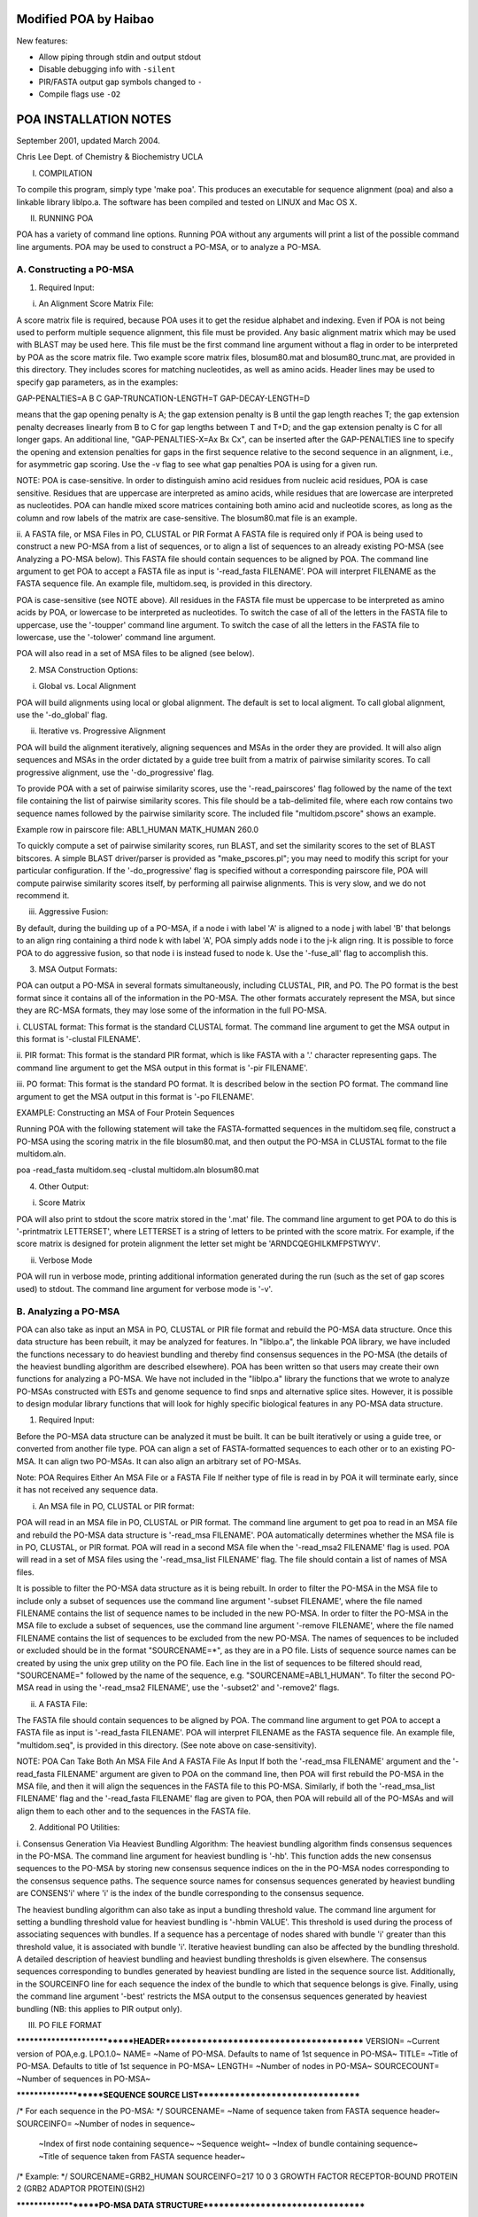 Modified POA by Haibao
======================
New features:

- Allow piping through stdin and output stdout
- Disable debugging info with ``-silent``
- PIR/FASTA output gap symbols changed to ``-``
- Compile flags use ``-O2``


POA INSTALLATION NOTES
======================
September 2001, updated March 2004.

Chris Lee
Dept. of Chemistry & Biochemistry
UCLA


I. COMPILATION

To compile this program, simply type 'make poa'.
This produces an executable for sequence alignment (poa) and also a
linkable library liblpo.a.  The software has been compiled and tested
on LINUX and Mac OS X.


II. RUNNING POA

POA has a variety of command line options.  Running POA without any
arguments will print a list of the possible command line arguments.
POA may be used to construct a PO-MSA, or to analyze a PO-MSA.

A.  Constructing a PO-MSA
-------------------------

1.  Required Input:

i. An Alignment Score Matrix File:

A score matrix file is required, because POA uses it to get the
residue alphabet and indexing.  Even if POA is not being used to
perform multiple sequence alignment, this file must be provided.  Any
basic alignment matrix which may be used with BLAST may be used here.
This file must be the first command line argument without a flag in
order to be interpreted by POA as the score matrix file.  Two example
score matrix files, blosum80.mat and blosum80_trunc.mat, are provided
in this directory.  They includes scores for matching nucleotides, as
well as amino acids.  Header lines may be used to specify gap
parameters, as in the examples:

GAP-PENALTIES=A B C
GAP-TRUNCATION-LENGTH=T
GAP-DECAY-LENGTH=D

means that the gap opening penalty is A; the gap extension penalty is
B until the gap length reaches T; the gap extension penalty decreases
linearly from B to C for gap lengths between T and T+D; and the gap
extension penalty is C for all longer gaps.  An additional line,
"GAP-PENALTIES-X=Ax Bx Cx", can be inserted after the GAP-PENALTIES
line to specify the opening and extension penalties for gaps in the
first sequence relative to the second sequence in an alignment, i.e.,
for asymmetric gap scoring.  Use the -v flag to see what gap penalties
POA is using for a given run.

NOTE: POA is case-sensitive.
In order to distinguish amino acid residues from nucleic acid
residues, POA is case sensitive.  Residues that are uppercase are
interpreted as amino acids, while residues that are lowercase are
interpreted as nucleotides.  POA can handle mixed score matrices
containing both amino acid and nucleotide scores, as long as the
column and row labels of the matrix are case-sensitive.  The
blosum80.mat file is an example.

ii.  A FASTA file, or MSA Files in PO, CLUSTAL or PIR Format
A FASTA file is required only if POA is being used to construct a
new PO-MSA from a list of sequences, or to align a list of sequences to
an already existing PO-MSA (see Analyzing a PO-MSA below).  This FASTA file
should contain sequences to be aligned by POA.  The command line argument
to get POA to accept a FASTA file as input is '-read_fasta FILENAME'.  POA
will interpret FILENAME as the FASTA sequence file.  An example file,
multidom.seq, is provided in this directory.

POA is case-sensitive (see NOTE above).  All residues in the FASTA
file must be uppercase to be interpreted as amino acids by POA, or
lowercase to be interpreted as nucleotides.  To switch the case of all
of the letters in the FASTA file to uppercase, use the '-toupper'
command line argument.  To switch the case of all the letters in the
FASTA file to lowercase, use the '-tolower' command line argument.

POA will also read in a set of MSA files to be aligned (see below).


2.  MSA Construction Options:

i.  Global vs. Local Alignment

POA will build alignments using local or global alignment.  The
default is set to local aligment.  To call global alignment, use the
'-do_global' flag.

ii.  Iterative vs. Progressive Alignment

POA will build the alignment iteratively, aligning sequences and MSAs
in the order they are provided.  It will also align sequences and MSAs
in the order dictated by a guide tree built from a matrix of pairwise
similarity scores.  To call progressive alignment, use the
'-do_progressive' flag.

To provide POA with a set of pairwise similarity scores, use the
'-read_pairscores' flag followed by the name of the text file
containing the list of pairwise similarity scores.  This file should
be a tab-delimited file, where each row contains two sequence names
followed by the pairwise similarity score.  The included file
"multidom.pscore" shows an example.

Example row in pairscore file:
ABL1_HUMAN	MATK_HUMAN	260.0

To quickly compute a set of pairwise similarity scores, run BLAST, and
set the similarity scores to the set of BLAST bitscores.  A simple
BLAST driver/parser is provided as "make_pscores.pl"; you may need to
modify this script for your particular configuration.  If the
'-do_progressive' flag is specified without a corresponding pairscore
file, POA will compute pairwise similarity scores itself, by
performing all pairwise alignments.  This is very slow, and we do not
recommend it.

iii.  Aggressive Fusion:

By default, during the building up of a PO-MSA, if a node i with label
'A' is aligned to a node j with label 'B' that belongs to an align
ring containing a third node k with label 'A', POA simply adds node i
to the j-k align ring.  It is possible to force POA to do aggressive
fusion, so that node i is instead fused to node k.  Use the '-fuse_all'
flag to accomplish this.


3.  MSA Output Formats:

POA can output a PO-MSA in several formats simultaneously, including
CLUSTAL, PIR, and PO.  The PO format is the best format since it
contains all of the information in the PO-MSA.  The other formats
accurately represent the MSA, but since they are RC-MSA formats, they
may lose some of the information in the full PO-MSA.

i.  CLUSTAL format:
This format is the standard CLUSTAL format.  The command line argument
to get the MSA output in this format is '-clustal FILENAME'.

ii.  PIR format:
This format is the standard PIR format, which is like FASTA with a '.'
character representing gaps.  The command line argument to get the MSA
output in this format is '-pir FILENAME'.

iii.  PO format:
This format is the standard PO format.  It is described below in the
section PO format.  The command line argument to get the MSA output in
this format is '-po FILENAME'.

EXAMPLE: Constructing an MSA of Four Protein Sequences

Running POA with the following statement will take the FASTA-formatted
sequences in the multidom.seq file, construct a PO-MSA using the
scoring matrix in the file blosum80.mat, and then output the PO-MSA in
CLUSTAL format to the file multidom.aln.

poa -read_fasta multidom.seq -clustal multidom.aln blosum80.mat


4.  Other Output:

i.  Score Matrix

POA will also print to stdout the score matrix stored in the '.mat'
file.  The command line argument to get POA to do this is
'-printmatrix LETTERSET', where LETTERSET is a string of letters to be
printed with the score matrix.  For example, if the score matrix is
designed for protein alignment the letter set might be
'ARNDCQEGHILKMFPSTWYV'.

ii.  Verbose Mode

POA will run in verbose mode, printing additional information
generated during the run (such as the set of gap scores used) to
stdout.  The command line argument for verbose mode is '-v'.


B.  Analyzing a PO-MSA
-----------------------

POA can also take as input an MSA in PO, CLUSTAL or PIR file format
and rebuild the PO-MSA data structure.  Once this data structure has
been rebuilt, it may be analyzed for features.  In "liblpo.a", the
linkable POA library, we have included the functions necessary to do
heaviest bundling and thereby find consensus sequences in the PO-MSA
(the details of the heaviest bundling algorithm are described
elsewhere).  POA has been written so that users may create their own
functions for analyzing a PO-MSA.  We have not included in the
"liblpo.a" library the functions that we wrote to analyze PO-MSAs
constructed with ESTs and genome sequence to find snps and alternative
splice sites.  However, it is possible to design modular library
functions that will look for highly specific biological features in
any PO-MSA data structure.

1.  Required Input:

Before the PO-MSA data structure can be analyzed it must be built.  It can
be built iteratively or using a guide tree, or converted from another file
type.  POA can align a set of FASTA-formatted sequences to each other or
to an existing PO-MSA.  It can align two PO-MSAs.  It can also align an
arbitrary set of PO-MSAs.

Note:  POA Requires Either An MSA File or a FASTA File
If neither type of file is read in by POA it will terminate early, since it
has not received any sequence data.

i.  An MSA file in PO, CLUSTAL or PIR format:

POA will read in an MSA file in PO, CLUSTAL or PIR format.  The
command line argument to get poa to read in an MSA file and rebuild
the PO-MSA data structure is '-read_msa FILENAME'.  POA automatically
determines whether the MSA file is in PO, CLUSTAL, or PIR format.  POA
will read in a second MSA file when the '-read_msa2 FILENAME' flag is
used.  POA will read in a set of MSA files using the '-read_msa_list
FILENAME' flag.  The file should contain a list of names of MSA files.

It is possible to filter the PO-MSA data structure as it is being
rebuilt.  In order to filter the PO-MSA in the MSA file to include
only a subset of sequences use the command line argument '-subset
FILENAME', where the file named FILENAME contains the list of sequence
names to be included in the new PO-MSA. In order to filter the PO-MSA
in the MSA file to exclude a subset of sequences, use the command line
argument '-remove FILENAME', where the file named FILENAME contains
the list of sequences to be excluded from the new PO-MSA.  The names
of sequences to be included or excluded should be in the format
"SOURCENAME=*", as they are in a PO file.  Lists of sequence source
names can be created by using the unix grep utility on the PO file.
Each line in the list of sequences to be filtered should read,
"SOURCENAME=" followed by the name of the sequence,
e.g. "SOURCENAME=ABL1_HUMAN".  To filter the second PO-MSA read in
using the '-read_msa2 FILENAME', use the '-subset2' and '-remove2'
flags.

ii.  A FASTA File:

The FASTA file should contain sequences to be aligned by POA.  The
command line argument to get POA to accept a FASTA file as input is
'-read_fasta FILENAME'.  POA will interpret FILENAME as the FASTA
sequence file.  An example file, "multidom.seq", is provided in this
directory.  (See note above on case-sensitivity).

NOTE: POA Can Take Both An MSA File And A FASTA File As Input
If both the '-read_msa FILENAME' argument and the '-read_fasta FILENAME'
argument are given to POA on the command line, then POA will first rebuild the
PO-MSA in the MSA file, and then it will align the sequences in the FASTA file
to this PO-MSA.  Similarly, if both the '-read_msa_list FILENAME' flag
and the '-read_fasta FILENAME' flag are given to POA, then POA will
rebuild all of the PO-MSAs and will align them to each other and to the
sequences in the FASTA file.


2.  Additional PO Utilities:

i.  Consensus Generation Via Heaviest Bundling Algorithm:
The heaviest bundling algorithm finds consensus sequences in the
PO-MSA.  The command line argument for heaviest bundling is '-hb'.  This
function adds the new consensus sequences to the PO-MSA by storing new
consensus sequence indices on the in the PO-MSA nodes corresponding to
the consensus sequence paths.  The sequence source names for consensus
sequences generated by heaviest bundling are CONSENS'i' where 'i' is the
index of the bundle corresponding to the consensus sequence.

The heaviest bundling algorithm can also take as input a bundling
threshold value.  The command line argument for setting a bundling
threshold value for heaviest bundling is '-hbmin VALUE'.  This threshold
is used during the process of associating sequences with bundles.  If a
sequence has a percentage of nodes shared with bundle 'i' greater than this
threshold value, it is associated with bundle 'i'.  Iterative heaviest
bundling can also be affected by the bundling threshold.  A detailed
description of heaviest bundling and heaviest bundling thresholds is given
elsewhere.  The consensus sequences corresponding to bundles generated
by heaviest bundling are listed in the sequence source list.  Additionally,
in the SOURCEINFO line for each sequence the index of the bundle to which
that sequence belongs is give.  Finally, using the command line argument
'-best' restricts the MSA output to the consensus sequences generated
by heaviest bundling (NB: this applies to PIR output only).


III.  PO FILE FORMAT

****************************HEADER****************************************
VERSION= ~Current version of POA,e.g. LPO.1.0~
NAME=  ~Name of PO-MSA.  Defaults to name of 1st sequence in PO-MSA~
TITLE=  ~Title of PO-MSA.  Defaults to title of 1st sequence in PO-MSA~
LENGTH=  ~Number of nodes in PO-MSA~
SOURCECOUNT=  ~Number of sequences in PO-MSA~

*********************SEQUENCE SOURCE LIST*********************************

/* For each sequence in the PO-MSA: */
SOURCENAME= ~Name of sequence taken from FASTA sequence header~
SOURCEINFO= ~Number of nodes in sequence~
            ~Index of first node containing sequence~
            ~Sequence weight~
            ~Index of bundle containing sequence~
            ~Title of sequence taken from FASTA sequence header~

/* Example: */
SOURCENAME=GRB2_HUMAN
SOURCEINFO=217 10 0 3 GROWTH FACTOR RECEPTOR-BOUND PROTEIN 2 (GRB2 ADAPTOR PROTEIN)(SH2)

********************PO-MSA DATA STRUCTURE*********************************

/* For each node in the PO-MSA:  */
~Residue label~:~'L' delimited index list of other nodes with edges into node~
                ~'S' delimited index list of sequences stored in each node~
                ~'A' index of next node in same align ring~
                     NB: align ring indices must form a cycle.
                     e.g. if two nodes 121 and 122 are aligned, then
                     the line for node 121 indicates "A122", and
                     the line for node 122 indicates "A121".

/* Example: */
F:L156L155L22S2S3S7A158

********************END***************************************************


For more information, see http://www.bioinformatics.ucla.edu/poa.
